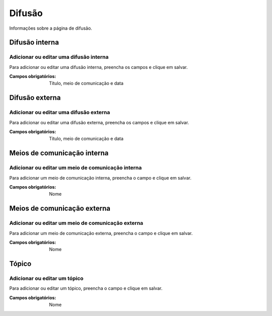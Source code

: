 =======
Difusão
=======

Informações sobre a página de difusão.

.. image:: imagens/disseminacao.png


***************
Difusão interna
***************

---------------------------------------
Adicionar ou editar uma difusão interna
---------------------------------------

Para adicionar ou editar uma difusão interna, preencha os campos e clique em salvar.

.. image:: imagens/interna.png

:Campos obrigatórios:
	Título, meio de comunicação e data


***************
Difusão externa
***************

---------------------------------------
Adicionar ou editar uma difusão externa
---------------------------------------

Para adicionar ou editar uma difusão externa, preencha os campos e clique em salvar.

.. image:: imagens/externa.png

:Campos obrigatórios:
	Título, meio de comunicação e data


****************************
Meios de comunicação interna
****************************

--------------------------------------------------
Adicionar ou editar um meio de comunicação interna
--------------------------------------------------

Para adicionar um meio de comunicação interna, preencha o campo e clique em salvar.

.. image:: imagens/comunic_interna.png

:Campos obrigatórios:
	Nome


****************************
Meios de comunicação externa
****************************

--------------------------------------------------
Adicionar ou editar um meio de comunicação externa
--------------------------------------------------

Para adicionar um meio de comunicação externa, preencha o campo e clique em salvar.

.. image:: imagens/comunic_externa.png

:Campos obrigatórios:
	Nome


******
Tópico
******

-----------------------------
Adicionar ou editar um tópico
-----------------------------

Para adicionar ou editar um tópico, preencha o campo e clique em salvar.

.. image:: imagens/topico.png

:Campos obrigatórios:
	Nome

